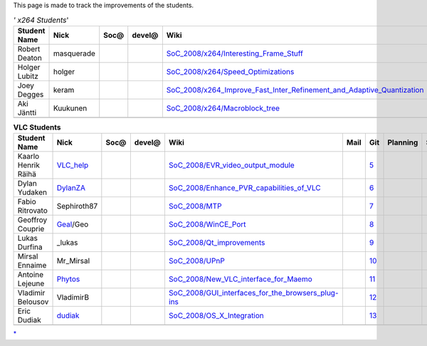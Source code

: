 This page is made to track the improvements of the students.

.. table:: *' x264 Students*'

   ============= ========== ================== ================== ================================================================================================================================================= ================== ================================================================ ================== ================== =======
   Student Name  Nick       Soc@               devel@             Wiki                                                                                                                                              Mail               Git                                                              Planning           Success            Comment
   ============= ========== ================== ================== ================================================================================================================================================= ================== ================================================================ ================== ================== =======
   Robert Deaton masquerade .. raw:: mediawiki .. raw:: mediawiki `SoC_2008/x264/Interesting_Frame_Stuff <SoC_2008/x264/Interesting_Frame_Stuff>`__                                                                 .. raw:: mediawiki .. raw:: mediawiki                                               .. raw:: mediawiki .. raw:: mediawiki
                                                                                                                                                                                                                                                                                                                                             
                               {{Yes}}            {{Yes}}                                                                                                                                                              {{Yes}}            {{Yes}}                                                          {{Yes}}            {{No}}         
                                                                                                                                                                                                                                                                                                                                             
                                                                                                                                                                                                                                       `1 <http://git.videolan.org/?p=x264-masquerade.git;a=summary>`__                                      
   Holger Lubitz holger     .. raw:: mediawiki .. raw:: mediawiki `SoC_2008/x264/Speed_Optimizations <SoC_2008/x264/Speed_Optimizations>`__                                                                         .. raw:: mediawiki .. raw:: mediawiki                                               .. raw:: mediawiki .. raw:: mediawiki
                                                                                                                                                                                                                                                                                                                                             
                               {{Yes}}            {{Yes}}                                                                                                                                                              {{yes}}            {{Yes}}                                                          {{Yes}}            {{Yes}}        
                                                                                                                                                                                                                                                                                                                                             
                                                                                                                                                                                                                                       `2 <http://git.videolan.org/?p=x264-holger.git;a=summary>`__                                          
   Joey Degges   keram      .. raw:: mediawiki .. raw:: mediawiki `SoC_2008/x264_Improve_Fast_Inter_Refinement_and_Adaptive_Quantization <SoC_2008/x264_Improve_Fast_Inter_Refinement_and_Adaptive_Quantization>`__ .. raw:: mediawiki .. raw:: mediawiki                                               .. raw:: mediawiki .. raw:: mediawiki
                                                                                                                                                                                                                                                                                                                                             
                               {{Yes}}            {{Yes}}                                                                                                                                                              {{Yes}}            {{Yes}}                                                          {{Yes}}            {{Yes}}        
                                                                                                                                                                                                                                                                                                                                             
                                                                                                                                                                                                                                       `3 <http://git.videolan.org/?p=x264-keram.git;a=summary>`__                                           
   Aki Jäntti    Kuukunen   .. raw:: mediawiki .. raw:: mediawiki `SoC_2008/x264/Macroblock_tree <SoC_2008/x264/Macroblock_tree>`__                                                                                 .. raw:: mediawiki .. raw:: mediawiki                                               .. raw:: mediawiki .. raw:: mediawiki
                                                                                                                                                                                                                                                                                                                                             
                               {{Yes}}            {{Yes}}                                                                                                                                                              {{Yes}}            {{Yes}}                                                          {{Yes}}            {{No}}         
                                                                                                                                                                                                                                                                                                                                             
                                                                                                                                                                                                                                       `4 <http://git.videolan.org/?p=x264-kuukunen.git;a=summary>`__                                        
   \                                                                                                                                                                                                                                                                                                                                         
   ============= ========== ================== ================== ================================================================================================================================================= ================== ================================================================ ================== ================== =======

.. table:: **VLC Students**

   =================== ============================ ================== ================== ========================================================================================================= ================== ========================================================================================== ================== ================== =======
   Student Name        Nick                         Soc@               devel@             Wiki                                                                                                      Mail               Git                                                                                        Planning           Success            Comment
   =================== ============================ ================== ================== ========================================================================================================= ================== ========================================================================================== ================== ================== =======
   Kaarlo Henrik Räihä `VLC_help <User:VLC_help>`__ .. raw:: mediawiki .. raw:: mediawiki `SoC_2008/EVR_video_output_module <SoC_2008/EVR_video_output_module>`__                                   .. raw:: mediawiki .. raw:: mediawiki                                                                         .. raw:: mediawiki .. raw:: mediawiki
                                                                                                                                                                                                                                                                                                                                                       
                                                       {{Yes}}            {{Yes}}                                                                                                                      {{Yes}}            {{yes}}                                                                                    {{Yes}}            {{Yes}}        
                                                                                                                                                                                                                                                                                                                                                       
                                                                                                                                                                                                                       `5 <http://git.videolan.org/?p=vlc-vlchelp.git;a=summary>`__                                                                    
   Dylan Yudaken       `DylanZA <User:Dylan>`__     .. raw:: mediawiki .. raw:: mediawiki `SoC_2008/Enhance_PVR_capabilities_of_VLC <SoC_2008/Enhance_PVR_capabilities_of_VLC>`__                   .. raw:: mediawiki .. raw:: mediawiki                                                                         .. raw:: mediawiki .. raw:: mediawiki
                                                                                                                                                                                                                                                                                                                                                       
                                                       {{Yes}}            {{Yes}}                                                                                                                      {{Yes}}            {{Yes}}                                                                                    {{Yes}}            {{Yes}}        
                                                                                                                                                                                                                                                                                                                                                       
                                                                                                                                                                                                                       `6 <http://git.videolan.org/?p=vlc-dylanza.git;a=summary>`__                                                                    
   Fabio Ritrovato     Sephiroth87                  .. raw:: mediawiki .. raw:: mediawiki `SoC_2008/MTP <SoC_2008/MTP>`__                                                                           .. raw:: mediawiki .. raw:: mediawiki                                                                         .. raw:: mediawiki .. raw:: mediawiki
                                                                                                                                                                                                                                                                                                                                                       
                                                       {{Yes}}            {{Yes}}                                                                                                                      {{Yes}}            {{Yes}}                                                                                    {{Yes}}            {{Yes}}        
                                                                                                                                                                                                                                                                                                                                                       
                                                                                                                                                                                                                       `7 <http://git.videolan.org/?p=vlc-sephiroth87.git;a=summary>`__                                                                
   Geoffroy Couprie    `Geal <User:Geal>`__/Geo     .. raw:: mediawiki .. raw:: mediawiki `SoC_2008/WinCE_Port <SoC_2008/WinCE_Port>`__                                                             .. raw:: mediawiki .. raw:: mediawiki                                                                         .. raw:: mediawiki .. raw:: mediawiki
                                                                                                                                                                                                                                                                                                                                                       
                                                       {{Yes}}            {{Yes}}                                                                                                                      {{Yes}}            {{Yes}}                                                                                    {{Yes}}            {{Yes}}        
                                                                                                                                                                                                                                                                                                                                                       
                                                                                                                                                                                                                       `8 <http://git.videolan.org/?p=vlc-geal.git;a=summary>`__                                                                       
   Lukas Durfina       \_lukas                      .. raw:: mediawiki .. raw:: mediawiki `SoC_2008/Qt_improvements <SoC_2008/Qt_improvements>`__                                                   .. raw:: mediawiki .. raw:: mediawiki                                                                         .. raw:: mediawiki .. raw:: mediawiki
                                                                                                                                                                                                                                                                                                                                                       
                                                       {{Yes}}            {{yes}}                                                                                                                      {{Yes}}            {{Yes}}                                                                                    {{Yes}}            {{Yes}}        
                                                                                                                                                                                                                                                                                                                                                       
                                                                                                                                                                                                                       `9 <http://git.videolan.org/?p=vlc-lukas.git&a=search&h=HEAD&st=author&s=Lukas+Durfina>`__                                      
   Mirsal Ennaime      Mr_Mirsal                    .. raw:: mediawiki .. raw:: mediawiki `SoC_2008/UPnP <SoC_2008/UPnP>`__                                                                         .. raw:: mediawiki .. raw:: mediawiki                                                                         .. raw:: mediawiki .. raw:: mediawiki
                                                                                                                                                                                                                                                                                                                                                       
                                                       {{Yes}}            {{Yes}}                                                                                                                      {{Yes}}            {{Yes}}                                                                                    {{Yes}}            {{Yes}}        
                                                                                                                                                                                                                                                                                                                                                       
                                                                                                                                                                                                                       `10 <http://git.videolan.org/?p=vlc-mirsal.git;a=summary>`__                                                                    
   Antoine Lejeune     `Phytos <User:Phytos>`__     .. raw:: mediawiki .. raw:: mediawiki `SoC_2008/New_VLC_interface_for_Maemo <SoC_2008/New_VLC_interface_for_Maemo>`__                           .. raw:: mediawiki .. raw:: mediawiki                                                                         .. raw:: mediawiki .. raw:: mediawiki
                                                                                                                                                                                                                                                                                                                                                       
                                                       {{Yes}}            {{Yes}}                                                                                                                      {{Yes}}            {{Yes}}                                                                                    {{Yes}}            {{Yes}}        
                                                                                                                                                                                                                                                                                                                                                       
                                                                                                                                                                                                                       `11 <http://git.videolan.org/?p=vlc-phytos.git;a=summary>`__                                                                    
   Vladimir Belousov   VladimirB                    .. raw:: mediawiki .. raw:: mediawiki `SoC_2008/GUI_interfaces_for_the_browsers_plug-ins <SoC_2008/GUI_interfaces_for_the_browsers_plug-ins>`__ .. raw:: mediawiki .. raw:: mediawiki                                                                         .. raw:: mediawiki .. raw:: mediawiki
                                                                                                                                                                                                                                                                                                                                                       
                                                       {{Yes}}            {{Yes}}                                                                                                                      {{Yes}}            {{Yes}}                                                                                    {{Yes}}            {{No}}         
                                                                                                                                                                                                                                                                                                                                                       
                                                                                                                                                                                                                       `12 <http://git.videolan.org/?p=vlc-vbelousov.git;a=summary>`__                                                                 
   Eric Dudiak         `dudiak <User:dudiak>`__     .. raw:: mediawiki .. raw:: mediawiki `SoC_2008/OS_X_Integration <SoC_2008/OS_X_Integration>`__                                                 .. raw:: mediawiki .. raw:: mediawiki                                                                         .. raw:: mediawiki .. raw:: mediawiki
                                                                                                                                                                                                                                                                                                                                                       
                                                       {{Yes}}            {{Yes}}                                                                                                                      {{Yes}}            {{Yes}}                                                                                    {{Yes}}            {{Yes}}        
                                                                                                                                                                                                                                                                                                                                                       
                                                                                                                                                                                                                       `13 <http://git.videolan.org/?p=vlc-dudiak.git;a=summary>`__                                                                    
   \                                                                                                                                                                                                                                                                                                                                                   
   =================== ============================ ================== ================== ========================================================================================================= ================== ========================================================================================== ================== ================== =======

.. raw:: mediawiki

   {{GSoC}}

`\* <Category:SoC_2008_Project>`__
